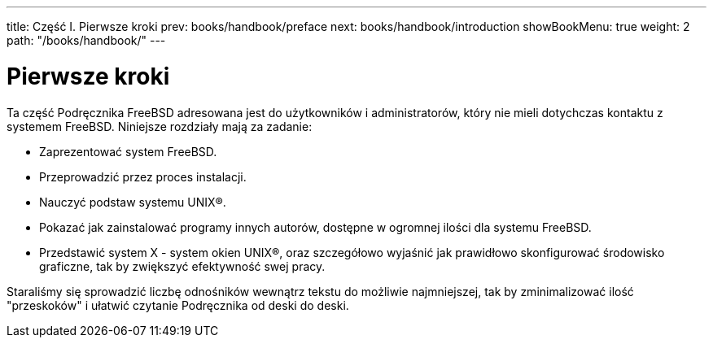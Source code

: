 ---
title: Część I. Pierwsze kroki
prev: books/handbook/preface
next: books/handbook/introduction
showBookMenu: true
weight: 2
path: "/books/handbook/"
---

[[getting-started]]
= Pierwsze kroki

Ta część Podręcznika FreeBSD adresowana jest do użytkowników i administratorów, który nie mieli dotychczas kontaktu z systemem FreeBSD. Niniejsze rozdziały mają za zadanie:

* Zaprezentować system FreeBSD.
* Przeprowadzić przez proces instalacji.
* Nauczyć podstaw systemu UNIX(R).
* Pokazać jak zainstalować programy innych autorów, dostępne w ogromnej ilości dla systemu FreeBSD.
* Przedstawić system X - system okien UNIX(R), oraz szczegółowo wyjaśnić jak prawidłowo skonfigurować środowisko graficzne, tak by zwiększyć efektywność swej pracy.

Staraliśmy się sprowadzić liczbę odnośników wewnątrz tekstu do możliwie najmniejszej, tak by zminimalizować ilość "przeskoków" i ułatwić czytanie Podręcznika od deski do deski.
